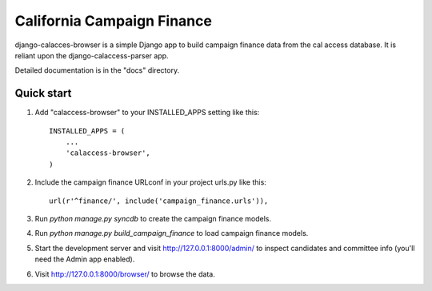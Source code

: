 California Campaign Finance
=====

django-calacces-browser is a simple Django app to build campaign finance data from the cal access database. It is reliant upon the django-calaccess-parser app.

Detailed documentation is in the "docs" directory.

Quick start
-----------

1. Add "calaccess-browser" to your INSTALLED_APPS setting like this::

      INSTALLED_APPS = (
          ...
          'calaccess-browser',
      )
2. Include the campaign finance URLconf in your project urls.py like this::

	url(r'^finance/', include('campaign_finance.urls')),

3. Run `python manage.py syncdb` to create the campaign finance models.

4. Run `python manage.py build_campaign_finance` to load campaign finance models.

5. Start the development server and visit http://127.0.0.1:8000/admin/
   to inspect candidates and committee info (you'll need the Admin app enabled).

6. Visit http://127.0.0.1:8000/browser/ to browse the data.
